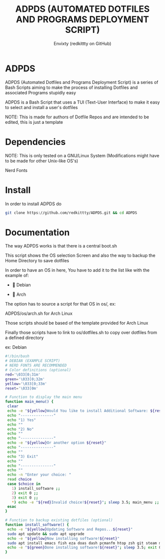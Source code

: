 #+TITLE: ADPDS (AUTOMATED DOTFILES AND PROGRAMS DEPLOYMENT SCRIPT)
#+AUTHOR: Envixty (redkittty on GitHub)
#+STARTUP: showeverything

* ADPDS
ADPDS (Automated Dotfiles and Programs Deployment Script) is a series of Bash Scripts aiming to make the process of installing Dotfiles and associated Programs stupidly easy

ADPDS is a Bash Script that uses a TUI (Text-User Interface) to make it easy to select and install a user's dotfiles

NOTE: This is made for authors of Dotfile Repos and are intended to be edited, this is just a template

* Dependencies
NOTE: This is only tested on a GNU/Linux System (Modifications might have to be made for other Unix-like OS's)

Nerd Fonts

* Install
In order to install ADPDS do

#+begin_src bash
git clone https://github.com/redkittty/ADPDS.git && cd ADPDS
#+end_src

* Documentation
The way ADPDS works is that there is a central boot.sh

This script shows the OS selection Screen and also the way to backup the Home Directory to save dotfiles

In order to have an OS in here, You have to add it to the list like with the example of:


-  Debian

- 󰣇 Arch


The option has to source a script for that OS in os/, ex:

ADPDS/os/arch.sh for Arch Linux

Those scripts should be based of the template provided for Arch Linux

Finally those scripts have to link to os/dotfiles.sh to copy over dotfiles from a defined directory

ex: Debian

#+begin_src bash
#!/bin/bash
# DEBIAN (EXAMPLE SCRIPT)
# NERD FONTS ARE RECOMMENDED
# Color definitions (optional)
red='\033[0;31m'
green='\033[0;32m'
yellow='\033[0;33m'
reset='\033[0m'

# Function to display the main menu
function main_menu() {
 clear
 echo -e "${yellow}Would You like to install Additional Software: ${reset}"
 echo "---------------"
 echo "1) Yes"
 echo ""
 echo "2) No"
 echo ""
 echo "---------------"
 echo -e "${yellow}Or another option ${reset}"
 echo "---------------"
 echo ""
 echo "3) Exit"
 echo ""
 echo "---------------"
 echo ""
 echo -n "Enter your choice: "
 read choice
 case $choice in
   1) install_software ;;
   2) exit 0 ;;
   3) exit 0 ;;
   *) echo -e "${red}Invalid choice!${reset}"; sleep 3.5; main_menu ;;
 esac
}

# Function to backup existing dotfiles (optional)
function install_software() {
 echo -e "${yellow}Updating Software and Repos...${reset}"
 sudo apt update && sudo apt upgrade
 echo -e "${yellow}Now installing software!${reset}"
 sudo apt install emacs fish eza doas dash pcmanfm htop zsh git steam mpv unzip rust rust-analyzer neovim python3 kitty qbittorrent firefox bluez bluez-utils base-devel man-db ttf-font-awesome # These aren't actual debian package names
 echo -e "${green}Done installing software!${reset}"; sleep 3.5; exit 0
}
#+end_src

